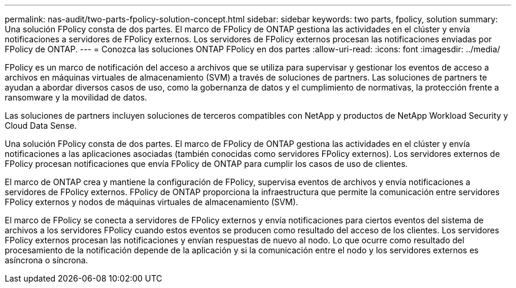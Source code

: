 ---
permalink: nas-audit/two-parts-fpolicy-solution-concept.html 
sidebar: sidebar 
keywords: two parts, fpolicy, solution 
summary: Una solución FPolicy consta de dos partes. El marco de FPolicy de ONTAP gestiona las actividades en el clúster y envía notificaciones a servidores de FPolicy externos. Los servidores de FPolicy externos procesan las notificaciones enviadas por FPolicy de ONTAP. 
---
= Conozca las soluciones ONTAP FPolicy en dos partes
:allow-uri-read: 
:icons: font
:imagesdir: ../media/


[role="lead"]
FPolicy es un marco de notificación del acceso a archivos que se utiliza para supervisar y gestionar los eventos de acceso a archivos en máquinas virtuales de almacenamiento (SVM) a través de soluciones de partners. Las soluciones de partners te ayudan a abordar diversos casos de uso, como la gobernanza de datos y el cumplimiento de normativas, la protección frente a ransomware y la movilidad de datos.

Las soluciones de partners incluyen soluciones de terceros compatibles con NetApp y productos de NetApp Workload Security y Cloud Data Sense.

Una solución FPolicy consta de dos partes. El marco de FPolicy de ONTAP gestiona las actividades en el clúster y envía notificaciones a las aplicaciones asociadas (también conocidas como servidores FPolicy externos). Los servidores externos de FPolicy procesan notificaciones que envía FPolicy de ONTAP para cumplir los casos de uso de clientes.

El marco de ONTAP crea y mantiene la configuración de FPolicy, supervisa eventos de archivos y envía notificaciones a servidores de FPolicy externos. FPolicy de ONTAP proporciona la infraestructura que permite la comunicación entre servidores FPolicy externos y nodos de máquinas virtuales de almacenamiento (SVM).

El marco de FPolicy se conecta a servidores de FPolicy externos y envía notificaciones para ciertos eventos del sistema de archivos a los servidores FPolicy cuando estos eventos se producen como resultado del acceso de los clientes. Los servidores FPolicy externos procesan las notificaciones y envían respuestas de nuevo al nodo. Lo que ocurre como resultado del procesamiento de la notificación depende de la aplicación y si la comunicación entre el nodo y los servidores externos es asíncrona o síncrona.
